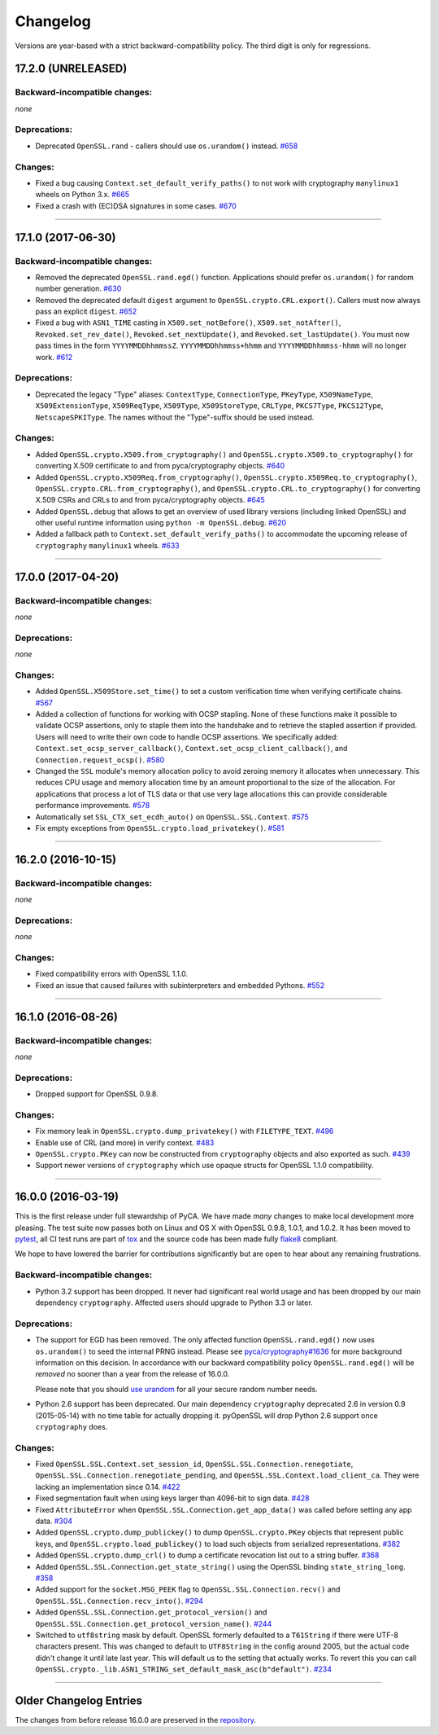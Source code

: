 Changelog
=========

Versions are year-based with a strict backward-compatibility policy.
The third digit is only for regressions.


17.2.0 (UNRELEASED)
-------------------


Backward-incompatible changes:
^^^^^^^^^^^^^^^^^^^^^^^^^^^^^^

*none*


Deprecations:
^^^^^^^^^^^^^

- Deprecated ``OpenSSL.rand`` - callers should use ``os.urandom()`` instead.
  `#658 <https://github.com/pyca/pyopenssl/pull/658>`_


Changes:
^^^^^^^^

- Fixed a bug causing ``Context.set_default_verify_paths()`` to not work with cryptography ``manylinux1`` wheels on Python 3.x.
  `#665 <https://github.com/pyca/pyopenssl/pull/665>`_
- Fixed a crash with (EC)DSA signatures in some cases.
  `#670 <https://github.com/pyca/pyopenssl/pull/670>`_


----


17.1.0 (2017-06-30)
-------------------


Backward-incompatible changes:
^^^^^^^^^^^^^^^^^^^^^^^^^^^^^^

- Removed the deprecated ``OpenSSL.rand.egd()`` function.
  Applications should prefer ``os.urandom()`` for random number generation.
  `#630 <https://github.com/pyca/pyopenssl/pull/630>`_
- Removed the deprecated default ``digest`` argument to ``OpenSSL.crypto.CRL.export()``.
  Callers must now always pass an explicit ``digest``.
  `#652 <https://github.com/pyca/pyopenssl/pull/652>`_
- Fixed a bug with ``ASN1_TIME`` casting in ``X509.set_notBefore()``,
  ``X509.set_notAfter()``, ``Revoked.set_rev_date()``, ``Revoked.set_nextUpdate()``,
  and ``Revoked.set_lastUpdate()``. You must now pass times in the form
  ``YYYYMMDDhhmmssZ``. ``YYYYMMDDhhmmss+hhmm`` and ``YYYYMMDDhhmmss-hhmm``
  will no longer work. `#612 <https://github.com/pyca/pyopenssl/pull/612>`_


Deprecations:
^^^^^^^^^^^^^


- Deprecated the legacy "Type" aliases: ``ContextType``, ``ConnectionType``, ``PKeyType``, ``X509NameType``, ``X509ExtensionType``, ``X509ReqType``, ``X509Type``, ``X509StoreType``, ``CRLType``, ``PKCS7Type``, ``PKCS12Type``, ``NetscapeSPKIType``.
  The names without the "Type"-suffix should be used instead.


Changes:
^^^^^^^^

- Added ``OpenSSL.crypto.X509.from_cryptography()`` and ``OpenSSL.crypto.X509.to_cryptography()`` for converting X.509 certificate to and from pyca/cryptography objects.
  `#640 <https://github.com/pyca/pyopenssl/pull/640>`_
- Added ``OpenSSL.crypto.X509Req.from_cryptography()``, ``OpenSSL.crypto.X509Req.to_cryptography()``, ``OpenSSL.crypto.CRL.from_cryptography()``, and ``OpenSSL.crypto.CRL.to_cryptography()`` for converting X.509 CSRs and CRLs to and from pyca/cryptography objects.
  `#645 <https://github.com/pyca/pyopenssl/pull/645>`_
- Added ``OpenSSL.debug`` that allows to get an overview of used library versions (including linked OpenSSL) and other useful runtime information using ``python -m OpenSSL.debug``.
  `#620 <https://github.com/pyca/pyopenssl/pull/620>`_
- Added a fallback path to ``Context.set_default_verify_paths()`` to accommodate the upcoming release of ``cryptography`` ``manylinux1`` wheels.
  `#633 <https://github.com/pyca/pyopenssl/pull/633>`_


----


17.0.0 (2017-04-20)
-------------------

Backward-incompatible changes:
^^^^^^^^^^^^^^^^^^^^^^^^^^^^^^

*none*


Deprecations:
^^^^^^^^^^^^^

*none*


Changes:
^^^^^^^^

- Added ``OpenSSL.X509Store.set_time()`` to set a custom verification time when verifying certificate chains.
  `#567 <https://github.com/pyca/pyopenssl/pull/567>`_
- Added a collection of functions for working with OCSP stapling.
  None of these functions make it possible to validate OCSP assertions, only to staple them into the handshake and to retrieve the stapled assertion if provided.
  Users will need to write their own code to handle OCSP assertions.
  We specifically added: ``Context.set_ocsp_server_callback()``, ``Context.set_ocsp_client_callback()``, and ``Connection.request_ocsp()``.
  `#580 <https://github.com/pyca/pyopenssl/pull/580>`_
- Changed the ``SSL`` module's memory allocation policy to avoid zeroing memory it allocates when unnecessary.
  This reduces CPU usage and memory allocation time by an amount proportional to the size of the allocation.
  For applications that process a lot of TLS data or that use very lage allocations this can provide considerable performance improvements.
  `#578 <https://github.com/pyca/pyopenssl/pull/578>`_
- Automatically set ``SSL_CTX_set_ecdh_auto()`` on ``OpenSSL.SSL.Context``.
  `#575 <https://github.com/pyca/pyopenssl/pull/575>`_
- Fix empty exceptions from ``OpenSSL.crypto.load_privatekey()``.
  `#581 <https://github.com/pyca/pyopenssl/pull/581>`_


----


16.2.0 (2016-10-15)
-------------------

Backward-incompatible changes:
^^^^^^^^^^^^^^^^^^^^^^^^^^^^^^

*none*


Deprecations:
^^^^^^^^^^^^^

*none*


Changes:
^^^^^^^^

- Fixed compatibility errors with OpenSSL 1.1.0.
- Fixed an issue that caused failures with subinterpreters and embedded Pythons.
  `#552 <https://github.com/pyca/pyopenssl/pull/552>`_


----


16.1.0 (2016-08-26)
-------------------

Backward-incompatible changes:
^^^^^^^^^^^^^^^^^^^^^^^^^^^^^^

*none*


Deprecations:
^^^^^^^^^^^^^

- Dropped support for OpenSSL 0.9.8.


Changes:
^^^^^^^^

- Fix memory leak in ``OpenSSL.crypto.dump_privatekey()`` with ``FILETYPE_TEXT``.
  `#496 <https://github.com/pyca/pyopenssl/pull/496>`_
- Enable use of CRL (and more) in verify context.
  `#483 <https://github.com/pyca/pyopenssl/pull/483>`_
- ``OpenSSL.crypto.PKey`` can now be constructed from ``cryptography`` objects and also exported as such.
  `#439 <https://github.com/pyca/pyopenssl/pull/439>`_
- Support newer versions of ``cryptography`` which use opaque structs for OpenSSL 1.1.0 compatibility.


----


16.0.0 (2016-03-19)
-------------------

This is the first release under full stewardship of PyCA.
We have made *many* changes to make local development more pleasing.
The test suite now passes both on Linux and OS X with OpenSSL 0.9.8, 1.0.1, and 1.0.2.
It has been moved to `pytest <https://docs.pytest.org/>`_, all CI test runs are part of `tox <https://tox.readthedocs.io/>`_ and the source code has been made fully `flake8 <https://flake8.readthedocs.io/>`_ compliant.

We hope to have lowered the barrier for contributions significantly but are open to hear about any remaining frustrations.


Backward-incompatible changes:
^^^^^^^^^^^^^^^^^^^^^^^^^^^^^^

- Python 3.2 support has been dropped.
  It never had significant real world usage and has been dropped by our main dependency ``cryptography``.
  Affected users should upgrade to Python 3.3 or later.


Deprecations:
^^^^^^^^^^^^^

- The support for EGD has been removed.
  The only affected function ``OpenSSL.rand.egd()`` now uses ``os.urandom()`` to seed the internal PRNG instead.
  Please see `pyca/cryptography#1636 <https://github.com/pyca/cryptography/pull/1636>`_ for more background information on this decision.
  In accordance with our backward compatibility policy ``OpenSSL.rand.egd()`` will be *removed* no sooner than a year from the release of 16.0.0.

  Please note that you should `use urandom <https://sockpuppet.org/blog/2014/02/25/safely-generate-random-numbers/>`_ for all your secure random number needs.
- Python 2.6 support has been deprecated.
  Our main dependency ``cryptography`` deprecated 2.6 in version 0.9 (2015-05-14) with no time table for actually dropping it.
  pyOpenSSL will drop Python 2.6 support once ``cryptography`` does.


Changes:
^^^^^^^^

- Fixed ``OpenSSL.SSL.Context.set_session_id``, ``OpenSSL.SSL.Connection.renegotiate``, ``OpenSSL.SSL.Connection.renegotiate_pending``, and ``OpenSSL.SSL.Context.load_client_ca``.
  They were lacking an implementation since 0.14.
  `#422 <https://github.com/pyca/pyopenssl/pull/422>`_
- Fixed segmentation fault when using keys larger than 4096-bit to sign data.
  `#428 <https://github.com/pyca/pyopenssl/pull/428>`_
- Fixed ``AttributeError`` when ``OpenSSL.SSL.Connection.get_app_data()`` was called before setting any app data.
  `#304 <https://github.com/pyca/pyopenssl/pull/304>`_
- Added ``OpenSSL.crypto.dump_publickey()`` to dump ``OpenSSL.crypto.PKey`` objects that represent public keys, and ``OpenSSL.crypto.load_publickey()`` to load such objects from serialized representations.
  `#382 <https://github.com/pyca/pyopenssl/pull/382>`_
- Added ``OpenSSL.crypto.dump_crl()`` to dump a certificate revocation list out to a string buffer.
  `#368 <https://github.com/pyca/pyopenssl/pull/368>`_
- Added ``OpenSSL.SSL.Connection.get_state_string()`` using the OpenSSL binding ``state_string_long``.
  `#358 <https://github.com/pyca/pyopenssl/pull/358>`_
- Added support for the ``socket.MSG_PEEK`` flag to ``OpenSSL.SSL.Connection.recv()`` and ``OpenSSL.SSL.Connection.recv_into()``.
  `#294 <https://github.com/pyca/pyopenssl/pull/294>`_
- Added ``OpenSSL.SSL.Connection.get_protocol_version()`` and ``OpenSSL.SSL.Connection.get_protocol_version_name()``.
  `#244 <https://github.com/pyca/pyopenssl/pull/244>`_
- Switched to ``utf8string`` mask by default.
  OpenSSL formerly defaulted to a ``T61String`` if there were UTF-8 characters present.
  This was changed to default to ``UTF8String`` in the config around 2005, but the actual code didn't change it until late last year.
  This will default us to the setting that actually works.
  To revert this you can call ``OpenSSL.crypto._lib.ASN1_STRING_set_default_mask_asc(b"default")``.
  `#234 <https://github.com/pyca/pyopenssl/pull/234>`_


----


Older Changelog Entries
-----------------------

The changes from before release 16.0.0 are preserved in the `repository <https://github.com/pyca/pyopenssl/blob/master/doc/ChangeLog_old.txt>`_.
